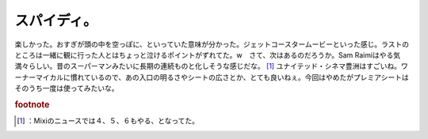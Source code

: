 ﻿スパイディ。
############


楽しかった。おすぎが頭の中を空っぽに、といっていた意味が分かった。ジェットコースタームービーといった感じ。ラストのところは一緒に観に行った人とはちょっと泣けるポイントがずれてた。w　さて、次はあるのだろうか。Sam Raimiはやる気満々らしい。昔のスーパーマンみたいに長期の連続ものと化しそうな感じだな。 [#]_ 
ユナイテッド・シネマ豊洲はすごいね。ワーナーマイカルに慣れているので、あの入口の明るさやシートの広さとか、とても良いねぇ。今回はやめたがプレミアシートはそのうち一度は使ってみたいな。


.. rubric:: footnote

.. [#] ：Mixiのニュースでは４、５、６もやる、となってた。



.. author:: mkouhei
.. categories:: 生活, 
.. tags::



